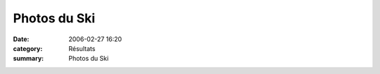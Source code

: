 Photos du Ski
=============

:date: 2006-02-27 16:20
:category: Résultats
:summary: Photos du Ski

|httpidataover-blogcom0120862-dscn2187.jpg|  |httpidataover-blogcom0120862-dscn2190.jpg|  |httpidataover-blogcom0120862-dscn2191.jpg|  |httpidataover-blogcom0120862-dscn2192.jpg|  |httpidataover-blogcom0120862-dscn2195.jpg|  |httpidataover-blogcom0120862-dscn2197.jpg|  |httpidataover-blogcom0120862-dscn2200.jpg|

.. |httpidataover-blogcom0120862-dscn2187.jpg| image:: http://assets.acr-dijon.org/old/httpidataover-blogcom0120862-dscn2187.jpg
.. |httpidataover-blogcom0120862-dscn2190.jpg| image:: http://assets.acr-dijon.org/old/httpidataover-blogcom0120862-dscn2190.jpg
.. |httpidataover-blogcom0120862-dscn2191.jpg| image:: http://assets.acr-dijon.org/old/httpidataover-blogcom0120862-dscn2191.jpg
.. |httpidataover-blogcom0120862-dscn2192.jpg| image:: http://assets.acr-dijon.org/old/httpidataover-blogcom0120862-dscn2192.jpg
.. |httpidataover-blogcom0120862-dscn2195.jpg| image:: http://assets.acr-dijon.org/old/httpidataover-blogcom0120862-dscn2195.jpg
.. |httpidataover-blogcom0120862-dscn2197.jpg| image:: http://assets.acr-dijon.org/old/httpidataover-blogcom0120862-dscn2197.jpg
.. |httpidataover-blogcom0120862-dscn2200.jpg| image:: http://assets.acr-dijon.org/old/httpidataover-blogcom0120862-dscn2200.jpg
